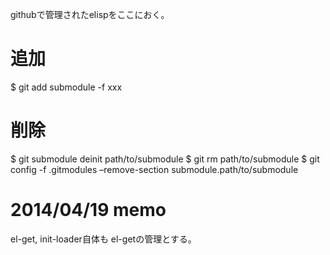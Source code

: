 githubで管理されたelispをここにおく。

* 追加

#+begin_lang options
  $ git add submodule -f xxx
#+end_lang

* 削除

#+begin_lang options
  $ git submodule deinit path/to/submodule
  $ git rm path/to/submodule
  $ git config -f .gitmodules --remove-section submodule.path/to/submodule
#+end_lang

* 2014/04/19 memo
el-get, init-loader自体も el-getの管理とする。
